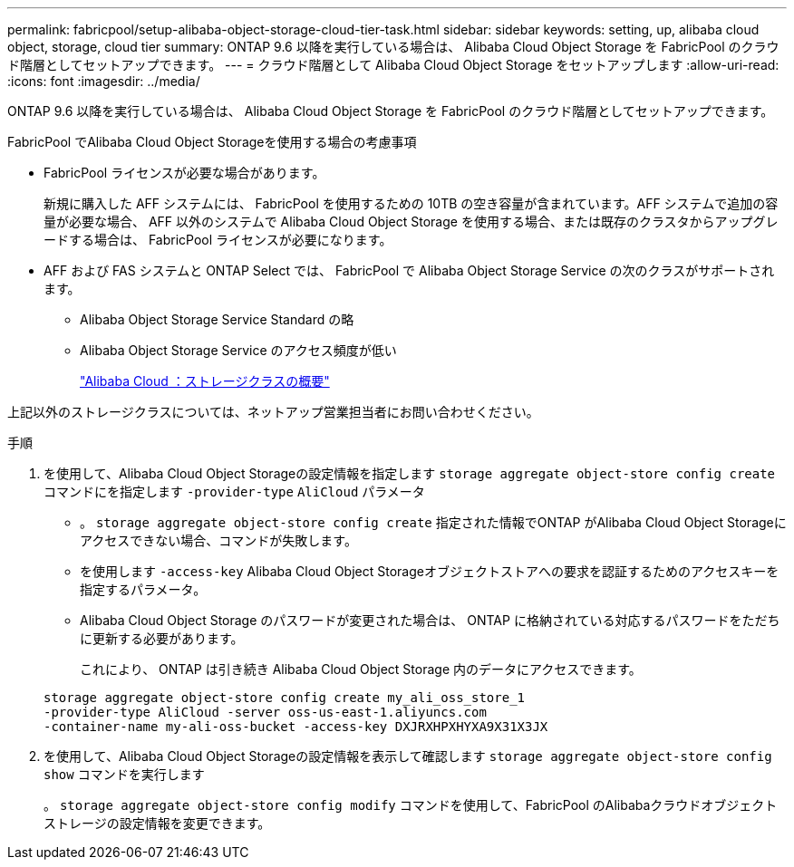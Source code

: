 ---
permalink: fabricpool/setup-alibaba-object-storage-cloud-tier-task.html 
sidebar: sidebar 
keywords: setting, up, alibaba cloud object, storage, cloud tier 
summary: ONTAP 9.6 以降を実行している場合は、 Alibaba Cloud Object Storage を FabricPool のクラウド階層としてセットアップできます。 
---
= クラウド階層として Alibaba Cloud Object Storage をセットアップします
:allow-uri-read: 
:icons: font
:imagesdir: ../media/


[role="lead"]
ONTAP 9.6 以降を実行している場合は、 Alibaba Cloud Object Storage を FabricPool のクラウド階層としてセットアップできます。

.FabricPool でAlibaba Cloud Object Storageを使用する場合の考慮事項
* FabricPool ライセンスが必要な場合があります。
+
新規に購入した AFF システムには、 FabricPool を使用するための 10TB の空き容量が含まれています。AFF システムで追加の容量が必要な場合、 AFF 以外のシステムで Alibaba Cloud Object Storage を使用する場合、または既存のクラスタからアップグレードする場合は、 FabricPool ライセンスが必要になります。

* AFF および FAS システムと ONTAP Select では、 FabricPool で Alibaba Object Storage Service の次のクラスがサポートされます。
+
** Alibaba Object Storage Service Standard の略
** Alibaba Object Storage Service のアクセス頻度が低い
+
https://www.alibabacloud.com/help/doc-detail/51374.htm["Alibaba Cloud ：ストレージクラスの概要"]





上記以外のストレージクラスについては、ネットアップ営業担当者にお問い合わせください。

.手順
. を使用して、Alibaba Cloud Object Storageの設定情報を指定します `storage aggregate object-store config create` コマンドにを指定します `-provider-type` `AliCloud` パラメータ
+
** 。 `storage aggregate object-store config create` 指定された情報でONTAP がAlibaba Cloud Object Storageにアクセスできない場合、コマンドが失敗します。
** を使用します `-access-key` Alibaba Cloud Object Storageオブジェクトストアへの要求を認証するためのアクセスキーを指定するパラメータ。
** Alibaba Cloud Object Storage のパスワードが変更された場合は、 ONTAP に格納されている対応するパスワードをただちに更新する必要があります。
+
これにより、 ONTAP は引き続き Alibaba Cloud Object Storage 内のデータにアクセスできます。



+
[listing]
----
storage aggregate object-store config create my_ali_oss_store_1
-provider-type AliCloud -server oss-us-east-1.aliyuncs.com
-container-name my-ali-oss-bucket -access-key DXJRXHPXHYXA9X31X3JX
----
. を使用して、Alibaba Cloud Object Storageの設定情報を表示して確認します `storage aggregate object-store config show` コマンドを実行します
+
。 `storage aggregate object-store config modify` コマンドを使用して、FabricPool のAlibabaクラウドオブジェクトストレージの設定情報を変更できます。


